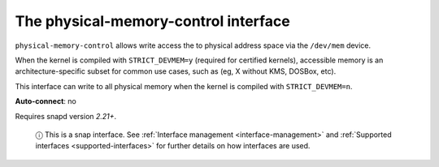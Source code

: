 .. 7900.md

.. _the-physical-memory-control-interface:

The physical-memory-control interface
=====================================

``physical-memory-control`` allows write access the to physical address space via the ``/dev/mem`` device.

When the kernel is compiled with ``STRICT_DEVMEM=y`` (required for certified kernels), accessible memory is an architecture-specific subset for common use cases, such as (eg, X without KMS, DOSBox, etc).

This interface can write to all physical memory when the kernel is compiled with ``STRICT_DEVMEM=n``.

**Auto-connect**: no

Requires snapd version *2.21+*.

   ⓘ This is a snap interface. See :ref:`Interface management <interface-management>` and :ref:`Supported interfaces <supported-interfaces>` for further details on how interfaces are used.
